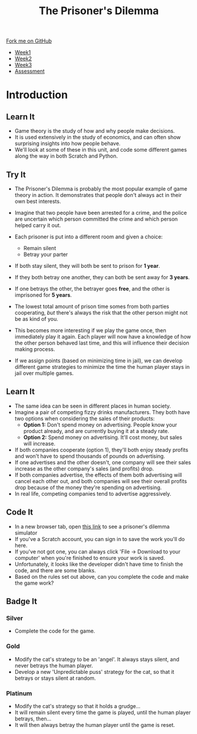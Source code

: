 #+STARTUP:indent
#+HTML_HEAD: <link rel="stylesheet" type="text/css" href="css/styles.css"/>
#+HTML_HEAD_EXTRA: <link href='http://fonts.googleapis.com/css?family=Ubuntu+Mono|Ubuntu' rel='stylesheet' type='text/css'>
#+HTML_HEAD_EXTRA: <script src="http://ajax.googleapis.com/ajax/libs/jquery/1.9.1/jquery.min.js" type="text/javascript"></script>
#+HTML_HEAD_EXTRA: <script src="js/navbar.js" type="text/javascript"></script>
#+OPTIONS: f:nil author:nil num:nil creator:nil timestamp:nil toc:nil html-style:nil

#+TITLE: The Prisoner's Dilemma
#+AUTHOR: Stephen Brown

#+BEGIN_HTML
  <div class="github-fork-ribbon-wrapper left">
    <div class="github-fork-ribbon">
      <a href="https://github.com/stsb11/9-CS-gameTheory">Fork me on GitHub</a>
    </div>
  </div>
<div id="stickyribbon">
    <ul>
      <li><a href="1_Lesson.html">Week1</a></li>
      <li><a href="2_Lesson.html">Week2</a></li>
      <li><a href="3_Lesson.html">Week3</a></li>
      <li><a href="assessment.html">Assessment</a></li>
    </ul>
  </div>
#+END_HTML
* COMMENT Use as a template
:PROPERTIES:
:HTML_CONTAINER_CLASS: activity
:END:
** Learn It
:PROPERTIES:
:HTML_CONTAINER_CLASS: learn
:END:

** Research It
:PROPERTIES:
:HTML_CONTAINER_CLASS: research
:END:

** Design It
:PROPERTIES:
:HTML_CONTAINER_CLASS: design
:END:

** Build It
:PROPERTIES:
:HTML_CONTAINER_CLASS: build
:END:

** Test It
:PROPERTIES:
:HTML_CONTAINER_CLASS: test
:END:

** Run It
:PROPERTIES:
:HTML_CONTAINER_CLASS: run
:END:

** Document It
:PROPERTIES:
:HTML_CONTAINER_CLASS: document
:END:

** Code It
:PROPERTIES:
:HTML_CONTAINER_CLASS: code
:END:

** Program It
:PROPERTIES:
:HTML_CONTAINER_CLASS: program
:END:

** Try It
:PROPERTIES:
:HTML_CONTAINER_CLASS: try
:END:

** Badge It
:PROPERTIES:
:HTML_CONTAINER_CLASS: badge
:END:

** Save It
:PROPERTIES:
:HTML_CONTAINER_CLASS: save
:END:

* Introduction
:PROPERTIES:
:HTML_CONTAINER_CLASS: activity
:END:
** Learn It
:PROPERTIES:
:HTML_CONTAINER_CLASS: learn
:END:
- Game theory is the study of how and why people make decisions.
- It is used extensively in the study of economics, and can often show surprising insights into how people behave. 
- We'll look at some of these in this unit, and code some different games along the way in both Scratch and Python. 
** Try It
:PROPERTIES:
:HTML_CONTAINER_CLASS: try
:END:
- The Prisoner's Dilemma is probably the most popular example of game theory in action. It demonstrates that people don't always act in their own best interests. 
- Imagine that two people have been arrested for a crime, and the police are uncertain which person committed the crime and which person helped carry it out. 
- Each prisoner is put into a different room and given a choice: 
     - Remain silent
     - Betray your parter
- If both stay silent, they will both be sent to prison for *1 year*.
- If they both betray one another, they can both be sent away for *3 years*.
- If one betrays the other, the betrayer goes *free*, and the other is imprisoned for *5 years*.

- The lowest total amount of prison time somes from both parties cooperating, /but/ there's always the risk that the other person might not be as kind of you. 
- This becomes more interesting if we play the game once, then immediately play it again. Each player will now have a knowledge of how the other person behaved last time, and this will influence their decision making process. 
- If we assign points (based on minimizing time in jail), we can develop different game strategies to minimize the time the human player stays in jail over multiple games. 
** Learn It
:PROPERTIES:
:HTML_CONTAINER_CLASS: learn
:END:
- The same idea can be seen in different places in human society. 
- Imagine a pair of competing fizzy drinks manufacturers. They both have two options when considering the sales of their products:
    - *Option 1:* Don't spend money on advertising. People know your product already, and are currently buying it at a steady rate. 
    - *Option 2:* Spend money on advertising. It'll cost money, but sales will increase.
- If both companies cooperate (option 1), they'll both enjoy steady profits and won't have to spend thousands of pounds on advertising.
- If one advertises and the other doesn't, one company will see their sales increase as the other company's sales (and profits) drop. 
- If both companies advertise, the effects of them both advertising will cancel each other out, and both companies will see their overall profits drop because of the money they're spending on advertising. 
- In real life, competing companies tend to advertise aggressively. 
** Code It
:PROPERTIES:
:HTML_CONTAINER_CLASS: code
:END:
- In a new browser tab, open [[https://scratch.mit.edu/projects/84082932/#editor][this link]] to see a prisoner's dilemma simulator
- If you've a Scratch account, you can sign in to save the work you'll do here.
- If you've not got one, you can always click 'File -> Download to your computer' when you're finished to ensure your work is saved.
- Unfortunately, it looks like the developer didn't have time to finish the code, and there are some blanks. 
- Based on the rules set out above, can you complete the code and make the game work?
** Badge It
:PROPERTIES:
:HTML_CONTAINER_CLASS: badge
:END:
*** Silver
- Complete the code for the game.
*** Gold
- Modify the cat's strategy to be an 'angel'. It always stays silent, and never betrays the human player. 
- Develop a new 'Unpredictable puss' strategy for the cat, so that it betrays or stays silent at random. 
*** Platinum
- Modify the cat's strategy so that it holds a grudge...
- It will remain silent every time the game is played, until the human player betrays, then...
- It will then always betray the human player until the game is reset.
